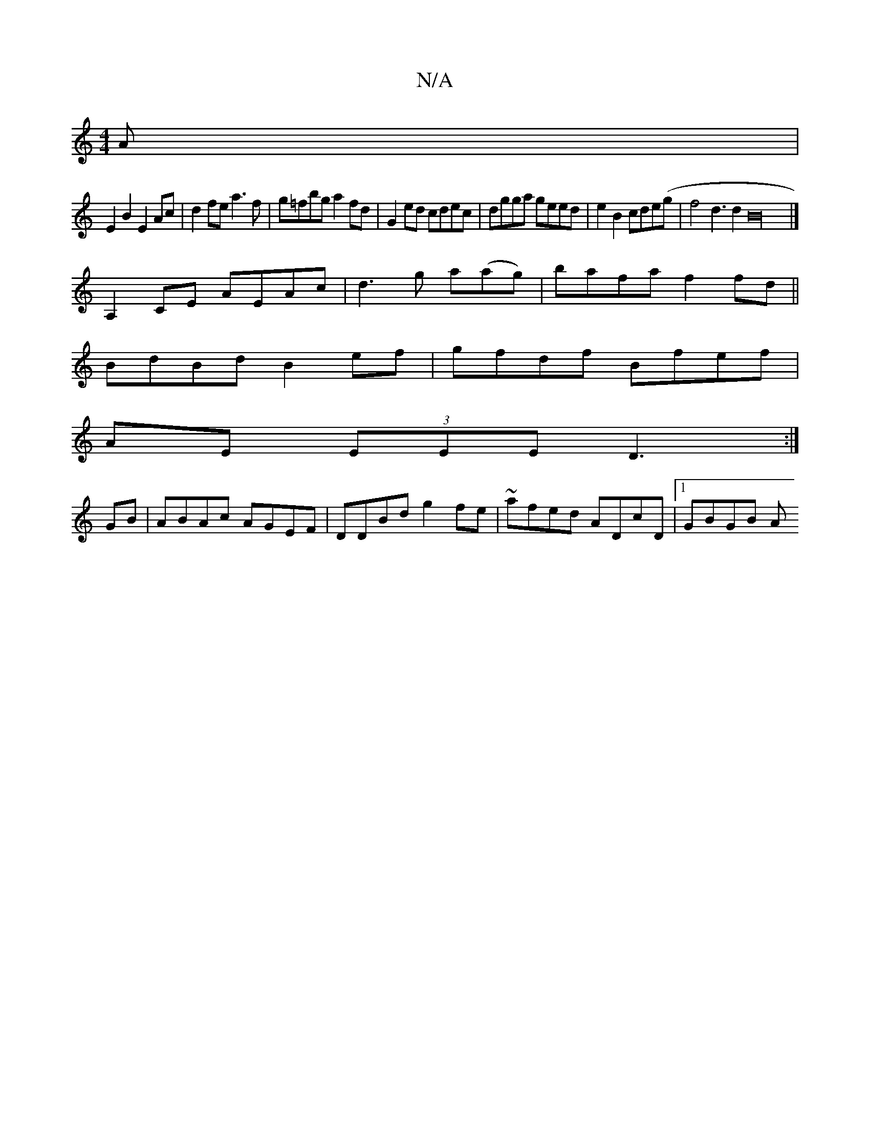 X:1
T:N/A
M:4/4
R:N/A
K:Cmajor
3A|
E2B2 E2Ac|d2fe a3f|g=fbg a2fd|G2ed cdec|dgga geed|e2 B2 cde(g|f4 d3d2B32|]
A,2 CE AEAc| d3g a(ag)|bafa f2 fd||
BdBd B2ef|gfdf Bfef|
AE (3EEE D3 :|
GB | ABAc AGEF | DDBd g2fe | ~afed ADcD |1 GBGB A